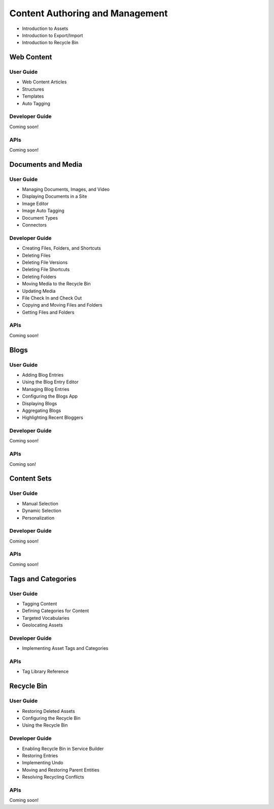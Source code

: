Content Authoring and Management
================================

* Introduction to Assets
* Introduction to Export/Import
* Introduction to Recycle Bin

Web Content
-----------

User Guide
~~~~~~~~~~

* Web Content Articles
* Structures
* Templates
* Auto Tagging

Developer Guide
~~~~~~~~~~~~~~~
Coming soon!

APIs
~~~~
Coming soon!

Documents and Media
-------------------

User Guide
~~~~~~~~~~

* Managing Documents, Images, and Video
* Displaying Documents in a Site
* Image Editor
* Image Auto Tagging
* Document Types
* Connectors

Developer Guide
~~~~~~~~~~~~~~~

* Creating Files, Folders, and Shortcuts
* Deleting Files
* Deleting File Versions
* Deleting File Shortcuts
* Deleting Folders
* Moving Media to the Recycle Bin
* Updating Media
* File Check In and Check Out
* Copying and Moving Files and Folders
* Getting Files and Folders

APIs
~~~~
Coming soon!

Blogs
-----

User Guide
~~~~~~~~~~

* Adding Blog Entries
* Using the Blog Entry Editor
* Managing Blog Entries
* Configuring the Blogs App
* Displaying Blogs
* Aggregating Blogs
* Highlighting Recent Bloggers

Developer Guide
~~~~~~~~~~~~~~~
Coming soon!

APIs
~~~~
Coming son!

Content Sets
------------

User Guide
~~~~~~~~~~

* Manual Selection
* Dynamic Selection
* Personalization

Developer Guide
~~~~~~~~~~~~~~~
Coming soon!

APIs
~~~~
Coming soon!

Tags and Categories
-------------------

User Guide
~~~~~~~~~~

* Tagging Content
* Defining Categories for Content
* Targeted Vocabularies
* Geolocating Assets

Developer Guide
~~~~~~~~~~~~~~~

* Implementing Asset Tags and Categories

APIs
~~~~

* Tag Library Reference

Recycle Bin
-----------

User Guide
~~~~~~~~~~

* Restoring Deleted Assets
* Configuring the Recycle Bin
* Using the Recycle Bin

Developer Guide
~~~~~~~~~~~~~~~

* Enabling Recycle Bin in Service Builder
* Restoring Entries
* Implementing Undo
* Moving and Restoring Parent Entities
* Resolving Recycling Conflicts

APIs
~~~~
Coming soon!
